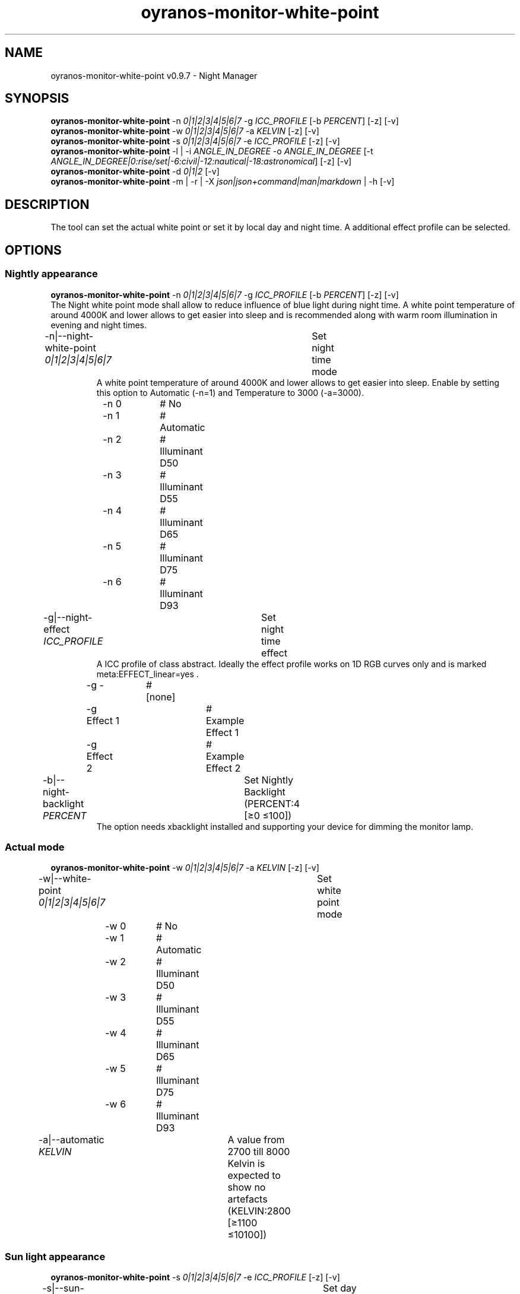 .TH "oyranos-monitor-white-point" 1 "October 11, 2018" "User Commands"
.SH NAME
oyranos-monitor-white-point v0.9.7 \- Night Manager
.SH SYNOPSIS
\fBoyranos-monitor-white-point\fR \-n \fI0|1|2|3|4|5|6|7\fR \-g \fIICC_PROFILE\fR [\-b \fIPERCENT\fR] [\-z] [\-v]
.br
\fBoyranos-monitor-white-point\fR \-w \fI0|1|2|3|4|5|6|7\fR \-a \fIKELVIN\fR [\-z] [\-v]
.br
\fBoyranos-monitor-white-point\fR \-s \fI0|1|2|3|4|5|6|7\fR \-e \fIICC_PROFILE\fR [\-z] [\-v]
.br
\fBoyranos-monitor-white-point\fR \-l | \-i \fIANGLE_IN_DEGREE\fR \-o \fIANGLE_IN_DEGREE\fR [\-t \fIANGLE_IN_DEGREE|0:rise/set|-6:civil|-12:nautical|-18:astronomical\fR] [\-z] [\-v]
.br
\fBoyranos-monitor-white-point\fR \-d \fI0|1|2\fR [\-v]
.br
\fBoyranos-monitor-white-point\fR \-m | \-r | \-X \fIjson|json+command|man|markdown\fR | \-h [\-v]
.SH DESCRIPTION
The tool can set the actual white point or set it by local day and night time. A additional effect profile can be selected.
.SH OPTIONS
.SS
Nightly appearance
\fBoyranos-monitor-white-point\fR \-n \fI0|1|2|3|4|5|6|7\fR \-g \fIICC_PROFILE\fR [\-b \fIPERCENT\fR] [\-z] [\-v]
.br
The Night white point mode shall allow to reduce influence of blue light during night time. A white point temperature of around 4000K and lower allows to get easier into sleep and is recommended along with warm room illumination in evening and night times.
.br
.sp
.br
\-n|\-\-night-white-point \fI0|1|2|3|4|5|6|7\fR	Set night time mode
.RS
A white point temperature of around 4000K and lower allows to get easier into sleep. Enable by setting this option to Automatic (-n=1) and Temperature to 3000 (-a=3000).
.RE
	\-n 0		# No
.br
	\-n 1		# Automatic
.br
	\-n 2		# Illuminant D50
.br
	\-n 3		# Illuminant D55
.br
	\-n 4		# Illuminant D65
.br
	\-n 5		# Illuminant D75
.br
	\-n 6		# Illuminant D93
.br
\-g|\-\-night-effect \fIICC_PROFILE\fR	Set night time effect
.RS
A ICC profile of class abstract. Ideally the effect profile works on 1D RGB curves only and is marked meta:EFFECT_linear=yes .
.RE
	\-g -		# [none]
.br
	\-g Effect 1		# Example Effect 1
.br
	\-g Effect 2		# Example Effect 2
.br
\-b|\-\-night-backlight \fIPERCENT\fR	Set Nightly Backlight (PERCENT:4 [≥0 ≤100])
.RS
The option needs xbacklight installed and supporting your device for dimming the monitor lamp.
.RE
.SS
Actual mode
\fBoyranos-monitor-white-point\fR \-w \fI0|1|2|3|4|5|6|7\fR \-a \fIKELVIN\fR [\-z] [\-v]
.br
\-w|\-\-white-point \fI0|1|2|3|4|5|6|7\fR	Set white point mode
.br
	\-w 0		# No
.br
	\-w 1		# Automatic
.br
	\-w 2		# Illuminant D50
.br
	\-w 3		# Illuminant D55
.br
	\-w 4		# Illuminant D65
.br
	\-w 5		# Illuminant D75
.br
	\-w 6		# Illuminant D93
.br
\-a|\-\-automatic \fIKELVIN\fR	A value from 2700 till 8000 Kelvin is expected to show no artefacts (KELVIN:2800 [≥1100 ≤10100])
.br
.SS
Sun light appearance
\fBoyranos-monitor-white-point\fR \-s \fI0|1|2|3|4|5|6|7\fR \-e \fIICC_PROFILE\fR [\-z] [\-v]
.br
\-s|\-\-sun-white-point \fI0|1|2|3|4|5|6|7\fR	Set day time mode
.br
	\-s 0		# No
.br
	\-s 1		# Automatic
.br
	\-s 2		# Illuminant D50
.br
	\-s 3		# Illuminant D55
.br
	\-s 4		# Illuminant D65
.br
	\-s 5		# Illuminant D75
.br
	\-s 6		# Illuminant D93
.br
\-e|\-\-sunlight-effect \fIICC_PROFILE\fR	Set day time effect
.RS
A ICC profile of class abstract. Ideally the effect profile works on 1D RGB curves only and is marked meta:EFFECT_linear=yes .
.RE
	\-e -		# [none]
.br
	\-e Effect 1		# Example Effect 1
.br
	\-e Effect 2		# Example Effect 2
.br
.SS
Location and Twilight
\fBoyranos-monitor-white-point\fR \-l | \-i \fIANGLE_IN_DEGREE\fR \-o \fIANGLE_IN_DEGREE\fR [\-t \fIANGLE_IN_DEGREE|0:rise/set|-6:civil|-12:nautical|-18:astronomical\fR] [\-z] [\-v]
.br
\-l|\-\-location	Detect location by IP adress
.br
\-i|\-\-latitude \fIANGLE_IN_DEGREE\fR	Set Latitude (ANGLE_IN_DEGREE:0 [≥-90 ≤90])
.br
\-o|\-\-longitude \fIANGLE_IN_DEGREE\fR	Set Longitude (ANGLE_IN_DEGREE:0 [≥-180 ≤180])
.br
\-t|\-\-twilight \fIANGLE_IN_DEGREE|0:rise/set|-6:civil|-12:nautical|-18:astronomical\fR	Set Twilight angle (ANGLE_IN_DEGREE|0:rise/set|-6:civil|-12:nautical|-18:astronomical:0 [≥18 ≤-18])
.br
.SS
Run sunset daemon
\fBoyranos-monitor-white-point\fR \-d \fI0|1|2\fR [\-v]
.br
\-d|\-\-daemon \fI0|1|2\fR	Control user daemon
.br
	\-d 0		# Deactivate  
.br
	\-d 1		# Autostart  
.br
	\-d 2		# Activate  
.br
.SS
General options
\fBoyranos-monitor-white-point\fR \-m | \-r | \-X \fIjson|json+command|man|markdown\fR | \-h [\-v]
.br
\-h|\-\-help	Help
.br
\-m|\-\-modes	Show white point modes
.br
\-r|\-\-sunrise	Show local time, used geographical location, twilight height angles, sun rise and sun set times
.br
\-X|\-\-export \fIjson|json+command|man|markdown\fR	Export formated text
.RS
Get UI converted into text formats
.RE
	\-X man		# Man 
.br
	 Get a unix man page
.br
	\-X markdown		# Markdown 
.br
	 Get formated text
.br
	\-X json		# Json 
.br
	 Get a Oyjl Json UI declaration
.br
	\-X json+command		# Json + Command 
.br
	 Get Oyjl Json UI declaration incuding command
.br
	\-X export		# Export 
.br
	 Get UI data for developers
.br
\-z|\-\-system-wide	System wide DB setting
.br
\-v|\-\-verbose	verbose
.br
.SH ENVIRONMENT VARIABLES
.TP
OY_DEBUG
.br
set the Oyranos debug level.
.br
Alternatively the -v option can be used.
.br
Valid integer range is from 1-20.
.TP
OY_MODULE_PATH
.br
route Oyranos to additional directories containing modules.
.SH EXAMPLES
.TP
Enable the daemon, set night white point to 3000 Kelvin and use that in night mode
.br
oyranos-monitor-white-point -d 2 -a 3000 -n 1
.TP
Switch all day light intereference off such as white point and effect
.br
oyranos-monitor-white-point -s 0 -e 0
.SH SEE AS WELL
.TP
oyranos-monitor(1) oyranos-config(1) oyranos(3)
.br
.TP
http://www.oyranos.org
.br
.SH AUTHOR
Kai-Uwe Behrmann http://www.oyranos.org
.SH COPYRIGHT
© 2005-2019 Kai-Uwe Behrmann and others
.br
License: newBSD
.SH BUGS
https://www.github.com/oyranos-cms/oyranos/issues 

